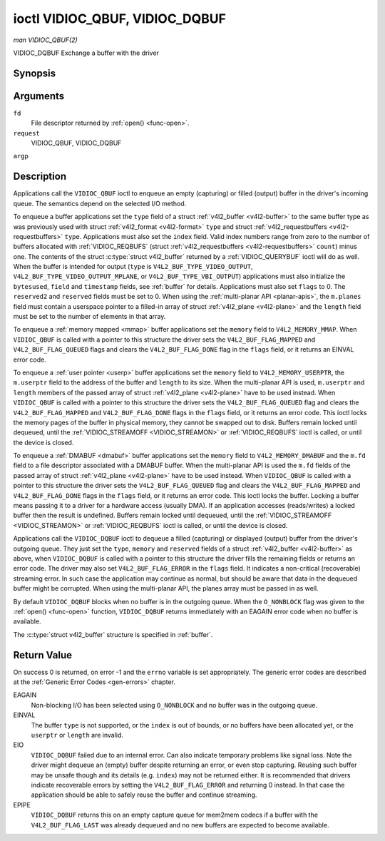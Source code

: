 .. -*- coding: utf-8; mode: rst -*-

.. _VIDIOC_QBUF:

*******************************
ioctl VIDIOC_QBUF, VIDIOC_DQBUF
*******************************

*man VIDIOC_QBUF(2)*

VIDIOC_DQBUF
Exchange a buffer with the driver


Synopsis
========

.. cpp:function:: int ioctl( int fd, int request, struct v4l2_buffer *argp )

Arguments
=========

``fd``
    File descriptor returned by :ref:`open() <func-open>`.

``request``
    VIDIOC_QBUF, VIDIOC_DQBUF

``argp``


Description
===========

Applications call the ``VIDIOC_QBUF`` ioctl to enqueue an empty
(capturing) or filled (output) buffer in the driver's incoming queue.
The semantics depend on the selected I/O method.

To enqueue a buffer applications set the ``type`` field of a struct
:ref:`v4l2_buffer <v4l2-buffer>` to the same buffer type as was
previously used with struct :ref:`v4l2_format <v4l2-format>` ``type``
and struct :ref:`v4l2_requestbuffers <v4l2-requestbuffers>` ``type``.
Applications must also set the ``index`` field. Valid index numbers
range from zero to the number of buffers allocated with
:ref:`VIDIOC_REQBUFS` (struct
:ref:`v4l2_requestbuffers <v4l2-requestbuffers>` ``count``) minus
one. The contents of the struct :c:type:`struct v4l2_buffer` returned
by a :ref:`VIDIOC_QUERYBUF` ioctl will do as well.
When the buffer is intended for output (``type`` is
``V4L2_BUF_TYPE_VIDEO_OUTPUT``, ``V4L2_BUF_TYPE_VIDEO_OUTPUT_MPLANE``,
or ``V4L2_BUF_TYPE_VBI_OUTPUT``) applications must also initialize the
``bytesused``, ``field`` and ``timestamp`` fields, see :ref:`buffer`
for details. Applications must also set ``flags`` to 0. The
``reserved2`` and ``reserved`` fields must be set to 0. When using the
:ref:`multi-planar API <planar-apis>`, the ``m.planes`` field must
contain a userspace pointer to a filled-in array of struct
:ref:`v4l2_plane <v4l2-plane>` and the ``length`` field must be set
to the number of elements in that array.

To enqueue a :ref:`memory mapped <mmap>` buffer applications set the
``memory`` field to ``V4L2_MEMORY_MMAP``. When ``VIDIOC_QBUF`` is called
with a pointer to this structure the driver sets the
``V4L2_BUF_FLAG_MAPPED`` and ``V4L2_BUF_FLAG_QUEUED`` flags and clears
the ``V4L2_BUF_FLAG_DONE`` flag in the ``flags`` field, or it returns an
EINVAL error code.

To enqueue a :ref:`user pointer <userp>` buffer applications set the
``memory`` field to ``V4L2_MEMORY_USERPTR``, the ``m.userptr`` field to
the address of the buffer and ``length`` to its size. When the
multi-planar API is used, ``m.userptr`` and ``length`` members of the
passed array of struct :ref:`v4l2_plane <v4l2-plane>` have to be used
instead. When ``VIDIOC_QBUF`` is called with a pointer to this structure
the driver sets the ``V4L2_BUF_FLAG_QUEUED`` flag and clears the
``V4L2_BUF_FLAG_MAPPED`` and ``V4L2_BUF_FLAG_DONE`` flags in the
``flags`` field, or it returns an error code. This ioctl locks the
memory pages of the buffer in physical memory, they cannot be swapped
out to disk. Buffers remain locked until dequeued, until the
:ref:`VIDIOC_STREAMOFF <VIDIOC_STREAMON>` or
:ref:`VIDIOC_REQBUFS` ioctl is called, or until the
device is closed.

To enqueue a :ref:`DMABUF <dmabuf>` buffer applications set the
``memory`` field to ``V4L2_MEMORY_DMABUF`` and the ``m.fd`` field to a
file descriptor associated with a DMABUF buffer. When the multi-planar
API is used the ``m.fd`` fields of the passed array of struct
:ref:`v4l2_plane <v4l2-plane>` have to be used instead. When
``VIDIOC_QBUF`` is called with a pointer to this structure the driver
sets the ``V4L2_BUF_FLAG_QUEUED`` flag and clears the
``V4L2_BUF_FLAG_MAPPED`` and ``V4L2_BUF_FLAG_DONE`` flags in the
``flags`` field, or it returns an error code. This ioctl locks the
buffer. Locking a buffer means passing it to a driver for a hardware
access (usually DMA). If an application accesses (reads/writes) a locked
buffer then the result is undefined. Buffers remain locked until
dequeued, until the :ref:`VIDIOC_STREAMOFF <VIDIOC_STREAMON>` or
:ref:`VIDIOC_REQBUFS` ioctl is called, or until the
device is closed.

Applications call the ``VIDIOC_DQBUF`` ioctl to dequeue a filled
(capturing) or displayed (output) buffer from the driver's outgoing
queue. They just set the ``type``, ``memory`` and ``reserved`` fields of
a struct :ref:`v4l2_buffer <v4l2-buffer>` as above, when
``VIDIOC_DQBUF`` is called with a pointer to this structure the driver
fills the remaining fields or returns an error code. The driver may also
set ``V4L2_BUF_FLAG_ERROR`` in the ``flags`` field. It indicates a
non-critical (recoverable) streaming error. In such case the application
may continue as normal, but should be aware that data in the dequeued
buffer might be corrupted. When using the multi-planar API, the planes
array must be passed in as well.

By default ``VIDIOC_DQBUF`` blocks when no buffer is in the outgoing
queue. When the ``O_NONBLOCK`` flag was given to the
:ref:`open() <func-open>` function, ``VIDIOC_DQBUF`` returns
immediately with an EAGAIN error code when no buffer is available.

The :c:type:`struct v4l2_buffer` structure is specified in
:ref:`buffer`.


Return Value
============

On success 0 is returned, on error -1 and the ``errno`` variable is set
appropriately. The generic error codes are described at the
:ref:`Generic Error Codes <gen-errors>` chapter.

EAGAIN
    Non-blocking I/O has been selected using ``O_NONBLOCK`` and no
    buffer was in the outgoing queue.

EINVAL
    The buffer ``type`` is not supported, or the ``index`` is out of
    bounds, or no buffers have been allocated yet, or the ``userptr`` or
    ``length`` are invalid.

EIO
    ``VIDIOC_DQBUF`` failed due to an internal error. Can also indicate
    temporary problems like signal loss. Note the driver might dequeue
    an (empty) buffer despite returning an error, or even stop
    capturing. Reusing such buffer may be unsafe though and its details
    (e.g. ``index``) may not be returned either. It is recommended that
    drivers indicate recoverable errors by setting the
    ``V4L2_BUF_FLAG_ERROR`` and returning 0 instead. In that case the
    application should be able to safely reuse the buffer and continue
    streaming.

EPIPE
    ``VIDIOC_DQBUF`` returns this on an empty capture queue for mem2mem
    codecs if a buffer with the ``V4L2_BUF_FLAG_LAST`` was already
    dequeued and no new buffers are expected to become available.


.. ------------------------------------------------------------------------------
.. This file was automatically converted from DocBook-XML with the dbxml
.. library (https://github.com/return42/sphkerneldoc). The origin XML comes
.. from the linux kernel, refer to:
..
.. * https://github.com/torvalds/linux/tree/master/Documentation/DocBook
.. ------------------------------------------------------------------------------
